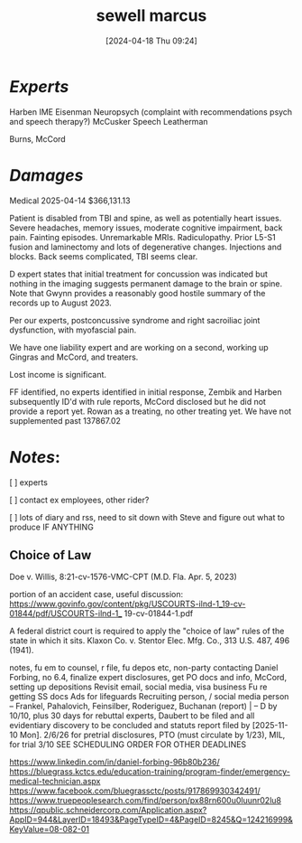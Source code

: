 #+title:      sewell marcus
#+date:       [2024-04-18 Thu 09:24]
#+filetags:   :casenotes:
#+identifier: 20240418T092418


* /Experts/

Harben IME
Eisenman Neuropsych (complaint with recommendations psych and speech therapy?)
McCusker Speech
Leatherman

Burns, McCord

* /Damages/

Medical 2025-04-14 $366,131.13

Patient is disabled from TBI and spine, as well as potentially heart issues. Severe headaches, memory issues, moderate cognitive impairment, back pain. Fainting episodes. Unremarkable MRIs. Radiculopathy. Prior L5-S1 fusion and laminectomy and lots of degenerative changes. Injections and blocks. Back seems complicated, TBI seems clear.

D expert states that initial treatment for concussion was indicated but nothing in the imaging suggests permanent damage to the brain or spine. Note that Gwynn provides a reasonably good hostile summary of the records up to August 2023.

Per our experts, postconcussive syndrome and right sacroiliac joint dysfunction, with myofascial pain.

We have one liability expert and are working on a second, working up Gingras and McCord, and treaters.

Lost income is significant.

FF identified, no experts identified in initial response, Zembik and Harben subsequently ID'd with rule reports, McCord disclosed but he did not provide a report yet. Rowan as a treating, no other treating yet. We have not supplemented past 137867.02

* /Notes/:

[ ] experts

[ ] contact ex employees, other rider?

[ ] lots of diary and rss, need to sit down with Steve and figure out what to produce IF ANYTHING

** Choice of Law

Doe v. Willis, 8:21-cv-1576-VMC-CPT (M.D. Fla. Apr. 5, 2023)

portion of an accident case, useful discussion:
https://www.govinfo.gov/content/pkg/USCOURTS-ilnd-1_19-cv-01844/pdf/USCOURTS-ilnd-1_
19-cv-01844-1.pdf

A federal district court is required to apply the "choice of law" rules of the state in which it sits. Klaxon Co. v. Stentor Elec. Mfg. Co., 313 U.S. 487, 496 (1941).

notes, fu em to counsel, r file, fu depos etc, non-party   
contacting Daniel Forbing, no 6.4, finalize expert disclosures, get PO docs and info, McCord, setting up depositions
Revisit email, social media, visa business
Fu re getting SS docs
Ads for lifeguards
Recruiting person, / social media person
-- Frankel, Pahalovich, Feinsilber, Roderiguez, Buchanan (report) |
-- D by 10/10, plus 30 days for rebuttal experts, Daubert to be filed and all evidentiary discovery to be concluded and statuts report filed by [2025-11-10 Mon]. 2/6/26 for pretrial disclosures, PTO (must circulate by 1/23), MIL, for trial 3/10 SEE SCHEDULING ORDER FOR OTHER DEADLINES


https://www.linkedin.com/in/daniel-forbing-96b80b236/
https://bluegrass.kctcs.edu/education-training/program-finder/emergency-medical-technician.aspx
https://www.facebook.com/bluegrassctc/posts/917869930342491/
https://www.truepeoplesearch.com/find/person/px88rn600u0luunr02lu8
https://qpublic.schneidercorp.com/Application.aspx?AppID=944&LayerID=18493&PageTypeID=4&PageID=8245&Q=124216999&KeyValue=08-082-01
